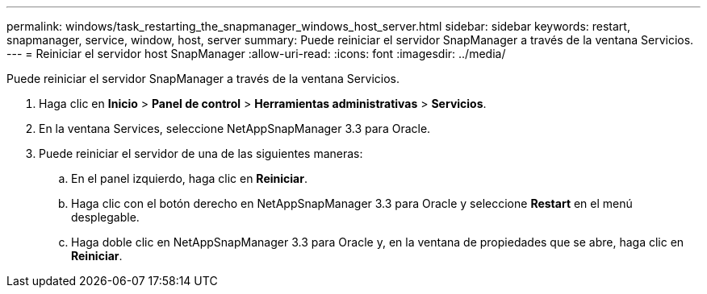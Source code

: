 ---
permalink: windows/task_restarting_the_snapmanager_windows_host_server.html 
sidebar: sidebar 
keywords: restart, snapmanager, service, window, host, server 
summary: Puede reiniciar el servidor SnapManager a través de la ventana Servicios. 
---
= Reiniciar el servidor host SnapManager
:allow-uri-read: 
:icons: font
:imagesdir: ../media/


[role="lead"]
Puede reiniciar el servidor SnapManager a través de la ventana Servicios.

. Haga clic en *Inicio* > *Panel de control* > *Herramientas administrativas* > *Servicios*.
. En la ventana Services, seleccione NetAppSnapManager 3.3 para Oracle.
. Puede reiniciar el servidor de una de las siguientes maneras:
+
.. En el panel izquierdo, haga clic en *Reiniciar*.
.. Haga clic con el botón derecho en NetAppSnapManager 3.3 para Oracle y seleccione *Restart* en el menú desplegable.
.. Haga doble clic en NetAppSnapManager 3.3 para Oracle y, en la ventana de propiedades que se abre, haga clic en *Reiniciar*.



